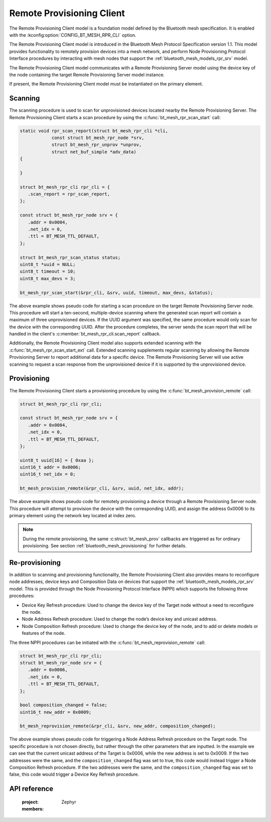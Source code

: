 .. _bluetooth_mesh_models_rpr_cli:

Remote Provisioning Client
##########################

The Remote Provisioning Client model is a foundation model defined by the Bluetooth
mesh specification. It is enabled with the
:kconfig:option:`CONFIG_BT_MESH_RPR_CLI` option.

The Remote Provisioning Client model is introduced in the Bluetooth Mesh Protocol
Specification version 1.1.
This model provides functionality to remotely provision devices into a mesh network, and perform
Node Provisioning Protocol Interface procedures by interacting with mesh nodes that support the
:ref:`bluetooth_mesh_models_rpr_srv` model.

The Remote Provisioning Client model communicates with a Remote Provisioning Server model
using the device key of the node containing the target Remote Provisioning Server model instance.

If present, the Remote Provisioning Client model must be instantiated on the primary
element.

Scanning
********

The scanning procedure is used to scan for unprovisioned devices located nearby the Remote
Provisioning Server. The Remote Provisioning Client starts a scan procedure by using the
:c:func:`bt_mesh_rpr_scan_start` call:

.. code-block:: C

      static void rpr_scan_report(struct bt_mesh_rpr_cli *cli,
                  const struct bt_mesh_rpr_node *srv,
                  struct bt_mesh_rpr_unprov *unprov,
                  struct net_buf_simple *adv_data)
      {

      }

      struct bt_mesh_rpr_cli rpr_cli = {
         .scan_report = rpr_scan_report,
      };

      const struct bt_mesh_rpr_node srv = {
         .addr = 0x0004,
         .net_idx = 0,
         .ttl = BT_MESH_TTL_DEFAULT,
      };

      struct bt_mesh_rpr_scan_status status;
      uint8_t *uuid = NULL;
      uint8_t timeout = 10;
      uint8_t max_devs = 3;

      bt_mesh_rpr_scan_start(&rpr_cli, &srv, uuid, timeout, max_devs, &status);

The above example shows pseudo code for starting a scan procedure on the target Remote Provisioning
Server node. This procedure will start a ten-second, multiple-device scanning where the generated
scan report will contain a maximum of three unprovisioned devices. If the UUID argument was
specified, the same procedure would only scan for the device with the corresponding UUID. After the
procedure completes, the server sends the scan report that will be handled in the client's
:c:member:`bt_mesh_rpr_cli.scan_report` callback.

Additionally, the Remote Provisioning Client model also supports extended scanning with the
:c:func:`bt_mesh_rpr_scan_start_ext` call. Extended scanning supplements regular scanning by
allowing the Remote Provisioning Server to report additional data for a specific device. The Remote
Provisioning Server will use active scanning to request a scan response from the unprovisioned
device if it is supported by the unprovisioned device.

Provisioning
************

The Remote Provisioning Client starts a provisioning procedure by using the
:c:func:`bt_mesh_provision_remote` call:

.. code-block:: C

      struct bt_mesh_rpr_cli rpr_cli;

      const struct bt_mesh_rpr_node srv = {
         .addr = 0x0004,
         .net_idx = 0,
         .ttl = BT_MESH_TTL_DEFAULT,
      };

      uint8_t uuid[16] = { 0xaa };
      uint16_t addr = 0x0006;
      uint16_t net_idx = 0;

      bt_mesh_provision_remote(&rpr_cli, &srv, uuid, net_idx, addr);

The above example shows pseudo code for remotely provisioning a device through a Remote Provisioning
Server node. This procedure will attempt to provision the device with the corresponding UUID, and
assign the address 0x0006 to its primary element using the network key located at index zero.

.. note::
   During the remote provisioning, the same :c:struct:`bt_mesh_prov` callbacks are triggered as for
   ordinary provisioning. See section :ref:`bluetooth_mesh_provisioning` for further details.

Re-provisioning
***************

In addition to scanning and provisioning functionality, the Remote Provisioning Client also provides
means to reconfigure node addresses, device keys and Composition Data on devices that support the
:ref:`bluetooth_mesh_models_rpr_srv` model. This is provided through the Node Provisioning Protocol
Interface (NPPI) which supports the following three procedures:

* Device Key Refresh procedure: Used to change the device key of the Target node without a need to
  reconfigure the node.
* Node Address Refresh procedure: Used to change the node’s device key and unicast address.
* Node Composition Refresh procedure: Used to change the device key of the node, and to add or
  delete models or features of the node.

The three NPPI procedures can be initiated with the :c:func:`bt_mesh_reprovision_remote` call:

.. code-block:: C

      struct bt_mesh_rpr_cli rpr_cli;
      struct bt_mesh_rpr_node srv = {
         .addr = 0x0006,
         .net_idx = 0,
         .ttl = BT_MESH_TTL_DEFAULT,
      };

      bool composition_changed = false;
      uint16_t new_addr = 0x0009;

      bt_mesh_reprovision_remote(&rpr_cli, &srv, new_addr, composition_changed);

The above example shows pseudo code for triggering a Node Address Refresh procedure on the Target
node. The specific procedure is not chosen directly, but rather through the other parameters that
are inputted. In the example we can see that the current unicast address of the Target is 0x0006,
while the new address is set to 0x0009. If the two addresses were the same, and the
``composition_changed`` flag was set to true, this code would instead trigger a Node Composition
Refresh procedure. If the two addresses were the same, and the ``composition_changed`` flag was set
to false, this code would trigger a Device Key Refresh procedure.

API reference
*************

   :project: Zephyr
   :members:
